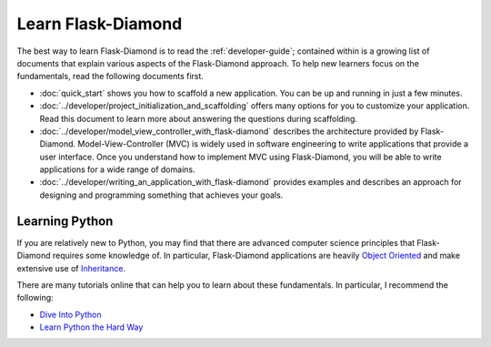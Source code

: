 Learn Flask-Diamond
===================

The best way to learn Flask-Diamond is to read the :ref:`developer-guide`; contained within is a growing list of documents that explain various aspects of the Flask-Diamond approach.  To help new learners focus on the fundamentals, read the following documents first.

- :doc:`quick_start` shows you how to scaffold a new application.  You can be up and running in just a few minutes.
- :doc:`../developer/project_initialization_and_scaffolding` offers many options for you to customize your application.  Read this document to learn more about answering the questions during scaffolding.
- :doc:`../developer/model_view_controller_with_flask-diamond` describes the architecture provided by Flask-Diamond.  Model-View-Controller (MVC) is widely used in software engineering to write applications that provide a user interface.  Once you understand how to implement MVC using Flask-Diamond, you will be able to write applications for a wide range of domains.
- :doc:`../developer/writing_an_application_with_flask-diamond` provides examples and describes an approach for designing and programming something that achieves your goals.

.. - :doc:`../about/philosophy` describes some of the higher-level objectives of Flask-Diamond, which influenced the way it was designed.

.. - :doc:`../documentation/configuration_explanation` describes the configuration file, what the settings mean, and how you can change the settings based on how you want to install your application.

Learning Python
---------------

If you are relatively new to Python, you may find that there are advanced computer science principles that Flask-Diamond requires some knowledge of.  In particular, Flask-Diamond applications are heavily `Object Oriented <https://docs.python.org/2/tutorial/classes.html>`_ and make extensive use of `Inheritance <https://docs.python.org/2/tutorial/classes.html#inheritance>`_.

There are many tutorials online that can help you to learn about these fundamentals.  In particular, I recommend the following:

- `Dive Into Python <http://www.diveintopython.net/toc/index.html>`_
- `Learn Python the Hard Way <http://learnpythonthehardway.org/book/>`_
